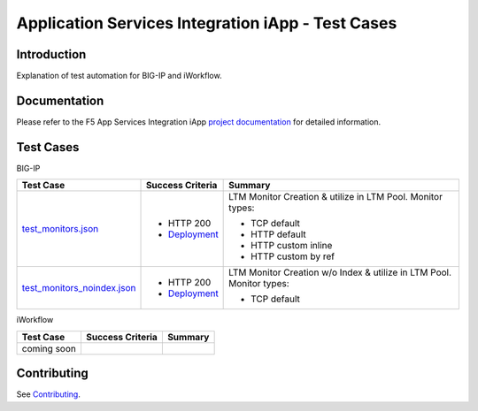 .. raw:: html

   <!--
   Copyright 2016-2017 F5 Networks Inc.

   Licensed under the Apache License, Version 2.0 (the "License");
   you may not use this file except in compliance with the License.
   You may obtain a copy of the License at

   http://www.apache.org/licenses/LICENSE-2.0

   Unless required by applicable law or agreed to in writing, software
   distributed under the License is distributed on an "AS IS" BASIS,
   WITHOUT WARRANTIES OR CONDITIONS OF ANY KIND, either express or implied.
   See the License for the specific language governing permissions and
   limitations under the License.
   -->

Application Services Integration iApp - Test Cases
=========================================================

.. _Documentation: https://devcentral.f5.com/wiki/iApp.AppSvcsiApp_userguide_module4_lab3.ashx

Introduction
------------

Explanation of test automation for BIG-IP and iWorkflow.

Documentation
-------------

Please refer to the F5 App Services Integration iApp `project documentation <https://devcentral.f5.com/wiki/iApp.AppSvcsiApp_userguide_module4_lab3.ashx>`_ for detailed information.

Test Cases
----------

BIG-IP

+---------------------------------------+----------------------------------+---------------------------------------------------------+
| Test Case                             | Success Criteria                 | Summary                                                 |
+=======================================+==================================+=========================================================+
| test_monitors.json_                   | - HTTP 200                       | LTM Monitor Creation & utilize in LTM Pool.  Monitor    |
|                                       | - Deployment_                    | types:                                                  |
|                                       |                                  |                                                         |
|                                       |                                  | - TCP default                                           |
|                                       |                                  | - HTTP default                                          |
|                                       |                                  | - HTTP custom inline                                    |
|                                       |                                  | - HTTP custom by ref                                    |
+---------------------------------------+----------------------------------+-------------------+-------------------------------------+
| test_monitors_noindex.json_           | - HTTP 200                       | LTM Monitor Creation w/o Index & utilize in LTM Pool.   |
|                                       | - Deployment_                    | Monitor types:                                          |
|                                       |                                  |                                                         |
|                                       |                                  | - TCP default                                           |
+---------------------------------------+----------------------------------+---------------------------------------------------------+

.. _Deployment: https://devcentral.f5.com/wiki/iApp.AppSvcsiApp_execflow.ashx#determining-success-failure-of-deployment
.. _test_monitors.json: test_monitors.json
.. _test_monitors_noindex.json: test_monitors_noindex.json


iWorkflow

+---------------------------------------+----------------------------------+---------------------------------------------------------+
| Test Case                             | Success Criteria                 | Summary                                                 |
+=======================================+==================================+=========================================================+
| coming soon                           |                                  |                                                         |
+---------------------------------------+----------------------------------+---------------------------------------------------------+

Contributing
------------

See `Contributing <https://github.com/F5Networks/f5-application-services-integration-iApp/blob/release/v2.0.002/CONTRIBUTING.md>`_.
